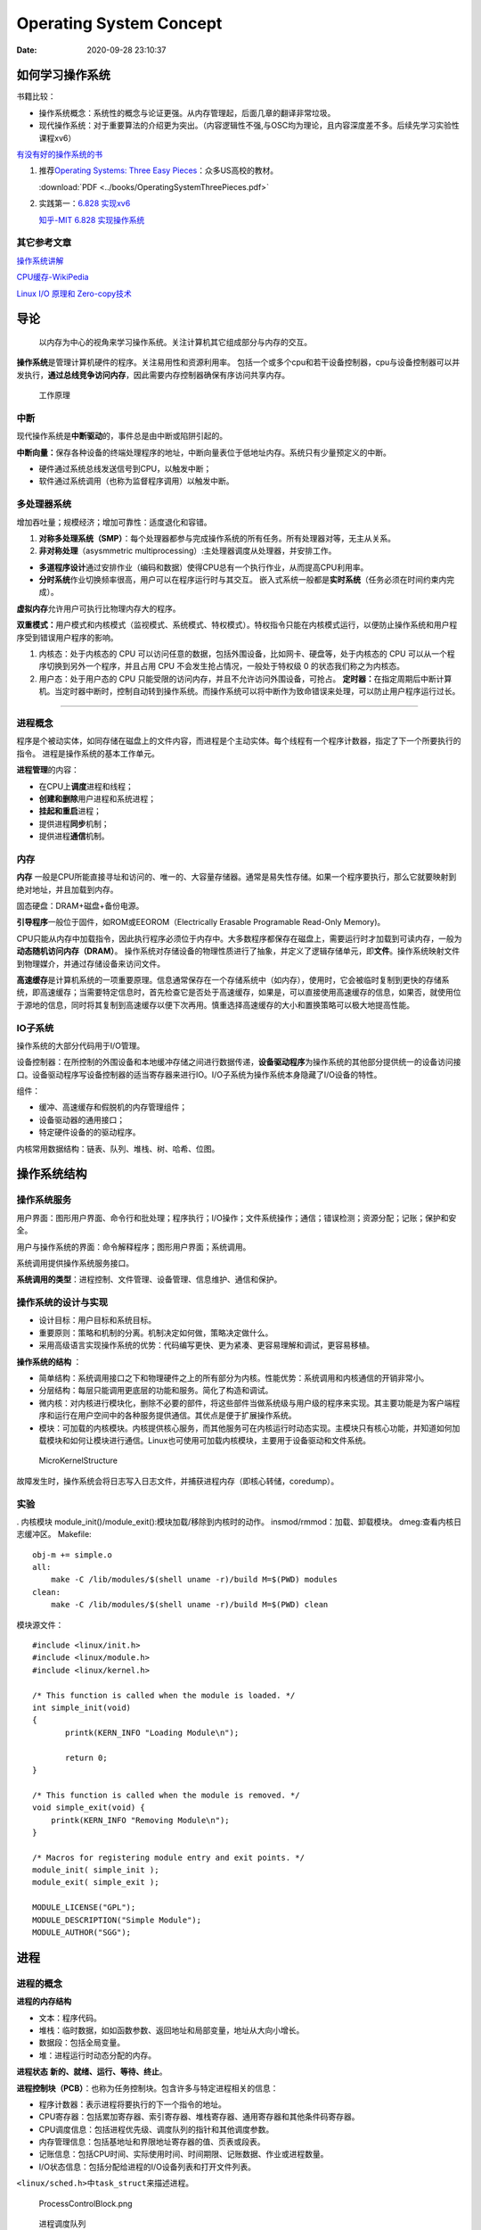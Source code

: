 =========================
Operating System Concept
=========================


:Date:   2020-09-28 23:10:37



如何学习操作系统
==================
书籍比较：

-  操作系统概念：系统性的概念与论证更强。从内存管理起，后面几章的翻译非常垃圾。
-  现代操作系统：对于重要算法的介绍更为突出。（内容逻辑性不强,与OSC均为理论，且内容深度差不多。后续先学习实验性课程xv6）

`有没有好的操作系统的书 <https://www.zhihu.com/question/31863104>`__

1. 推荐\ `Operating Systems: Three Easy
   Pieces <https://pages.cs.wisc.edu/~remzi/OSTEP/>`__\ ：众多US高校的教材。

   :download:`PDF <../books/OperatingSystemThreePieces.pdf>`

2. 实践第一：\ `6.828   实现xv6 <https://pdos.csail.mit.edu/6.S081/2020/>`__

   `知乎-MIT 6.828   实现操作系统 <https://zhuanlan.zhihu.com/c_1273723917820215296>`__


其它参考文章
------------

`操作系统讲解 <https://mp.weixin.qq.com/s/gOY8M7JyjcnW8OtQdZ0W8A>`__

`CPU缓存-WikiPedia <https://www.wikiwand.com/zh-cn/CPU%E7%BC%93%E5%AD%98>`__

`Linux I/O 原理和 Zero-copy技术 <https://zhuanlan.zhihu.com/p/308054212>`__


导论
=====

   以内存为中心的视角来学习操作系统。关注计算机其它组成部分与内存的交互。

**操作系统**\ 是管理计算机硬件的程序。关注易用性和资源利用率。
包括一个或多个cpu和若干设备控制器，cpu与设备控制器可以并发执行，\ **通过总线竞争访问内存**\ ，因此需要内存控制器确保有序访问共享内存。

.. figure:: ../images/ModernComputerWorkingPrinceple.jpg
   :alt: 工作原理

   工作原理

中断
----

现代操作系统是\ **中断驱动**\ 的，事件总是由中断或陷阱引起的。

**中断向量：**\ 保存各种设备的终端处理程序的地址，中断向量表位于低地址内存。系统只有少量预定义的中断。

-  硬件通过系统总线发送信号到CPU，以触发中断；
-  软件通过系统调用（也称为监督程序调用）以触发中断。

多处理器系统
------------

增加吞吐量；规模经济；增加可靠性：适度退化和容错。


1. **对称多处理系统（SMP）**\ ：每个处理器都参与完成操作系统的所有任务。所有处理器对等，无主从关系。

2. **非对称处理**\ （asysmmetric
   multiprocessing）:主处理器调度从处理器，并安排工作。

-  **多道程序设计**\ 通过安排作业（编码和数据）使得CPU总有一个执行作业，从而提高CPU利用率。
-  **分时系统**\ 作业切换频率很高，用户可以在程序运行时与其交互。
   嵌入式系统一般都是\ **实时系统**\ （任务必须在时间约束内完成）。

**虚拟内存**\ 允许用户可执行比物理内存大的程序。

**双重模式：**\ 用户模式和内核模式（监视模式、系统模式、特权模式）。特权指令只能在内核模式运行，以便防止操作系统和用户程序受到错误用户程序的影响。

1. 内核态：处于内核态的 CPU
   可以访问任意的数据，包括外围设备，比如网卡、硬盘等，处于内核态的 CPU
   可以从一个程序切换到另外一个程序，并且占用 CPU
   不会发生抢占情况，一般处于特权级 0 的状态我们称之为内核态。

2. 用户态：处于用户态的 CPU
   只能受限的访问内存，并且不允许访问外围设备，可抢占。
   **定时器：**\ 在指定周期后中断计算机。当定时器中断时，控制自动转到操作系统。而操作系统可以将中断作为致命错误来处理，可以防止用户程序运行过长。

--------------

进程概念
--------

程序是个被动实体，如同存储在磁盘上的文件内容，而进程是个主动实体。每个线程有一个程序计数器，指定了下一个所要执行的指令。
进程是操作系统的基本工作单元。

**进程管理**\ 的内容：

-  在CPU上\ **调度**\ 进程和线程；

-  **创建和删除**\ 用户进程和系统进程；

-  **挂起和重启**\ 进程；

-  提供进程\ **同步**\ 机制；

-  提供进程\ **通信**\ 机制。

内存
----

**内存** 一般是CPU所能直接寻址和访问的、唯一的、大容量存储器。通常是易失性存储。如果一个程序要执行，那么它就要映射到绝对地址，并且加载到内存。

固态硬盘：DRAM+磁盘+备份电源。

**引导程序**\ 一般位于固件，如ROM或EEOROM（Electrically Erasable Programable Read-Only Memory)。

CPU只能从内存中加载指令，因此执行程序必须位于内存中。大多数程序都保存在磁盘上，需要运行时才加载到可读内存，一般为\ **动态随机访问内存（DRAM）**\ 。
操作系统对存储设备的物理性质进行了抽象，并定义了逻辑存储单元，即\ **文件**\ 。操作系统映射文件到物理媒介，并通过存储设备来访问文件。

**高速缓存**\ 是计算机系统的一项重要原理。信息通常保存在一个存储系统中（如内存），使用时，它会被临时复制到更快的存储系统，即高速缓存；当需要特定信息时，首先检查它是否处于高速缓存，如果是，可以直接使用高速缓存的信息，如果否，就使用位于源地的信息，同时将其复制到高速缓存以便下次再用。慎重选择高速缓存的大小和置换策略可以极大地提高性能。

IO子系统
--------

操作系统的大部分代码用于I/O管理。

设备控制器：在所控制的外围设备和本地缓冲存储之间进行数据传递，\ **设备驱动程序**\ 为操作系统的其他部分提供统一的设备访问接口。设备驱动程序写设备控制器的适当寄存器来进行IO。I/O子系统为操作系统本身隐藏了I/O设备的特性。

组件：

-  缓冲、高速缓存和假脱机的内存管理组件；

-  设备驱动器的通用接口；

-  特定硬件设备的的驱动程序。

内核常用数据结构：链表、队列、堆栈、树、哈希、位图。

操作系统结构
============

操作系统服务
------------

|操作系统服务| 

用户界面：图形用户界面、命令行和批处理；程序执行；I/O操作；文件系统操作；通信；错误检测；资源分配；记账；保护和安全。

用户与操作系统的界面：命令解释程序；图形用户界面；系统调用。

系统调用提供操作系统服务接口。

**系统调用的类型**\ ：进程控制、文件管理、设备管理、信息维护、通信和保护。

操作系统的设计与实现
--------------------

-  设计目标：用户目标和系统目标。
-  重要原则：策略和机制的分离。机制决定如何做，策略决定做什么。
-  采用高级语言实现操作系统的优势：代码编写更快、更为紧凑、更容易理解和调试，更容易移植。

**操作系统的结构** ： 

- 简单结构：系统调用接口之下和物理硬件之上的所有部分为内核。性能优势：系统调用和内核通信的开销非常小。
- 分层结构：每层只能调用更底层的功能和服务。简化了构造和调试。 
- 微内核：对内核进行模块化，删除不必要的部件，将这些部件当做系统级与用户级的程序来实现。其主要功能是为客户端程序和运行在用户空间中的各种服务提供通信。其优点是便于扩展操作系统。
- 模块：可加载的内核模块。内核提供核心服务，而其他服务可在内核运行时动态实现。主模块只有核心功能，并知道如何加载模块和如何让模块进行通信。Linux也可使用可加载内核模块，主要用于设备驱动和文件系统。

.. figure:: ../images/MicroKernelStructure.jpg
   :alt: MicroKernelStructure

   MicroKernelStructure

故障发生时，操作系统会将日志写入日志文件，并捕获进程内存（即核心转储，coredump）。

实验
----

. 内核模块 module_init()/module_exit():模块加载/移除到内核时的动作。
insmod/rmmod：加载、卸载模块。 dmeg:查看内核日志缓冲区。 Makefile:

::

   obj-m += simple.o
   all:
       make -C /lib/modules/$(shell uname -r)/build M=$(PWD) modules
   clean:
       make -C /lib/modules/$(shell uname -r)/build M=$(PWD) clean

模块源文件：

::

   #include <linux/init.h>
   #include <linux/module.h>
   #include <linux/kernel.h>

   /* This function is called when the module is loaded. */
   int simple_init(void)
   {
          printk(KERN_INFO "Loading Module\n");

          return 0;
   }

   /* This function is called when the module is removed. */
   void simple_exit(void) {
       printk(KERN_INFO "Removing Module\n");
   }

   /* Macros for registering module entry and exit points. */
   module_init( simple_init );
   module_exit( simple_exit );

   MODULE_LICENSE("GPL");
   MODULE_DESCRIPTION("Simple Module");
   MODULE_AUTHOR("SGG");

.. _进程-1:

进程
====

进程的概念
----------

**进程的内存结构** |进程的内存结构|

-  文本：程序代码。

-  堆栈：临时数据，如如函数参数、返回地址和局部变量，地址从大向小增长。

-  数据段：包括全局变量。

-  堆：进程运行时动态分配的内存。

**进程状态** **新的、就绪、运行、等待、终止**\ 。 |ProcessStatus|

**进程控制块（PCB）**\ ：也称为任务控制块。包含许多与特定进程相关的信息：

-  程序计数器：表示进程将要执行的下一个指令的地址。

-  CPU寄存器：包括累加寄存器、索引寄存器、堆栈寄存器、通用寄存器和其他条件码寄存器。

-  CPU调度信息：包括进程优先级、调度队列的指针和其他调度参数。

-  内存管理信息：包括基地址和界限地址寄存器的值、页表或段表。

-  记账信息：包括CPU时间、实际使用时间、时间期限、记账数据、作业或进程数量。

-  I/O状态信息：包括分配给进程的I/O设备列表和打开文件列表。

``<linux/sched.h>中task_struct来描述进程。``

.. figure:: ../images/ProcessControlBlock.png
   :alt: ProcessControlBlock.png

   ProcessControlBlock.png

.. figure:: ../images/cpuswitch.png
   :alt: 进程调度队列

   进程调度队列

进程调度
--------

**多道程序设计**\ ：无论何时都有进程运行，从而最大化CPU利用率。
**分时系统**\ ：在进程之间快速切换CPU，以便用户在程序运行时能与其\ **交互**\ 。

**队列：**

1. 作业队列：包括系统内的所有进程。
2. 就绪队列：驻留在内存中的、就绪的、等待运行的进程。链表，其头结点有两个指针，用于指向列表的第一个和最后一PCB块；每个PCB还包含一个指向就绪队列的下一个PCB的指针。
3. 设备队列：等待特定的I/O设备的进程列表。

**调度程序：**

1. 长期调度程序（作业调度程序）：从缓冲池中选择进程，加到内存以便执行。
2. 短期调度程序（CPU调度程序）：从准备执行的进程中选择进程，并分配CPU。
3. 中期调度程序：将进程从内存中移出swap，从而降低多道程序度（即内存中的进程数量）。之后程序可被重新调入内存，并从中断处继续执行。

.. figure:: ../images/scheduling.png
   :alt: 进程调度队列图

   进程调度队列图

进程可分为：I/O密集型进程和CPU密集型进程，分别对应短期调度和长期调度。

**上下文切换**\ ： 将 CPU
资源从一个进程分配给另一个进程的机制，一般为几毫秒。切换CPU到另外一个进程需要保存当前进程的状态和读入另外一个进程的状态。

进程运行
--------

每个新进程可以创建其他进程，从而形成\ **进程树**\ （pstree）。

新进程的执行：

-  父进程与子进程并发执行；
-  父进程等待，直到某个或全部子进程执行完。 新进程的地址空：
-  子进程是父进程的复制品（它具有与父进程相同的程序和数据）；、
-  子进程加载另外一个新的程序。

Linux
~~~~~~~~~
UNIX通过系统调用fork()创建的新进程的地址空间复制原来进程的地址空间。这种机制允许父进程与子进程轻松通信。
两个进程都继续执行系统调用fork()之后的命令,在系统调用fork()之后，有个进程调用exec()，以用新程序来取代进程的内存空间。

.. figure:: ../images/fork.jpg
   :alt: fork命令

   fork命令


-  进程终止：通过系统调用exit()请求操作系统删除自身，进程终止。进程返回状态值到父进程（通过系统调用exit()实现），所有进程资源，如物理和虚拟内存、打开文件和I/O缓存区等，会由操作系统释放。
-  级联终止：不允许子进程在父进程已终止的情况下存在。


**相关概念：**

1. 僵尸进程：进程已终止，但其父进程未调用exit（），故仍存在进程表中。
2. 孤儿进程：其父进程没有调用wait（）就终止，以致子进程称为孤儿进程，UNIX下会被init收养。
3. 僵尸线程：以jionable创建而未被pthread_join的线程。



**Windows**：
Windows进程创建采用WindowsAPI函数 **CreateProcess（）** ，类似于fork（），CreateProcess（）在进程创建时要求指一个特定的程序加载到子进程的地址空间。

进程间通信
----------

协作进程：信息共享、计算加速、模块化、方便。
进程间通信（IPC）的两种分类：

共享内存系统
~~~~~~~~~~~~

建立共享内存区域，并将其附加到自己的地址空间。
无界缓冲区：不限制缓冲区的大小。消费者可能不得不等待新的项，但生产者总能产生新项。
有界缓冲区：固定大小的缓冲区。缓冲区空则消费者必须等待；缓冲区满则生产者必须等待。
实现：生产者-消费者模型。采用一个循环数组和两个逻辑指针：in和out。in=out时缓冲区空。

消息传递系统
~~~~~~~~~~~~

对于交换较少数量的数据很有用，因为无需避免冲突；对于分布式系统，消息传递也易于实现。
逻辑实现链路和操作send()/receive()的几个方法：

-  直接或间接的通信

-  同步或异步的通信

-  自动或显式的缓冲

**直接通信**\ ：需要通信的每个进程必须明确指定通信的接受者或发送者。包括寻址的对称性和非对称性。
**间接通信**\ ：通过邮箱或端口来发送或接收消息。邮箱可以抽象成一个对象，进程可以向其中存放消息，也可删除消息。
消息传递可以是阻塞或非阻塞，也称为同步或异步。

-  阻塞发送：发送进程阻塞，直到消息有接受进程或邮箱所接收。

-  非阻塞发送：发送进程发送消息，并且恢复操作。

-  阻塞接收：接受进程阻塞，直到有消息可用。

-  非阻塞接收： 接受进程收到一个有效消息或空消息。

通信进程交换的消息缓冲总是驻留在临时队列中。队列实现有三种方法：

-  零容量：发送者阻塞；

-  有限容量：链路满则阻塞；

-  无限容量：发送者从不阻塞。

进程间通信的几种方式
--------------------

`参考blog另一篇文章 <http://webxp.ml/Summary2020/#%E8%BF%9B%E7%A8%8B%E9%97%B4%E9%80%9A%E4%BF%A1%E6%96%B9%E5%BC%8F>`__

1. 管道
   写入的数据在\ **内核缓存**\ 中。单向，先进先出。数据是无格式的流。
   匿名管道：是存在内存中的特殊文件。存在父子关系的进程间通信。
   命名管道（FIFO）：文件系统中一个类型为p的\ **设备文件**\ 。无亲缘关系的进程间。

2. 消息队列
   是保存在\ **内核的消息链表**\ 。有格式，用户可自定义消息体的数据类型。
   每次数据读取和写入均需经过用户态与内核态之间的拷贝。

3. 共享内存
   将进程的虚拟地址空间映射到同一\ **物理内存**\ 。无数据拷贝的开销。
   多线程竞争同个资源造成数据错乱的问题。

4. 信号量
   是一个\ **计数器**\ ，表示资源的个数。通过两个原子操作：P操作（-）和V操作（+）。
   互斥访问，保护共享资源。确保任何时刻只有一个进程访问共享资源。可用于线程间。
   1-互斥信号量；0-同步信号量。

5. 信号
   是进程间通信中唯一的异步通信机制。信号可以在应用进程和内核之间直接交互。
   硬件来源（如Ctrl+C）;软件来源（kill 命令）。

6. 网络通信
   网络IPC，不同计算机的进程相互通信。可以采用许多不同的网络协议进行通信，如TCP/IP协议栈。
   API：socket() 创建。bind() 关联套接字地址结构。close()
   释放分配的资源。listen、accept等。

.. figure:: ../images/SocketPrograming.jpg
   :alt: SocketPrograming

   SocketPrograming

进程间通信实例
--------------

**POSIX共享内存**

POSIX共享内存的实现为内存映射文件。
shm_open()创建共享内存对象；ftruncate()配置对象大小；nmap()创建内存映射文件；调用函数sprintf()和向指针ptr写入格式化字符串；shm_unlink()移除共享内存段。

**Mach**

Mach的大多数通信都是通过消息实现的。系统调用也是通过消息实现的。
在创建一个任务时，也创建了两个特殊邮箱：内核邮箱和通知邮箱。内核使用内核邮箱与任务通信，将事件发生的通知发送到通知邮箱。
消息传递只需三个系统调用调用msg_send()向邮箱发送消息；调用msg_reveive()接收消息；远程过程调用（RPC）通过调用msg_rpc()执行，它发送消息并等待一个确切的来自发送者的返回消息。系统调用port_allocate()创建新邮箱，并为消息队列分配空间。

有向集合：某个任务声明的一组邮箱，他们可以组合起来作为单个邮箱用于任务目标。
消息系统的主要问题：双重消息复制导致性能更差。

**Windows**

Windows消息传递工具称为高级本地程序调用（ALPC）工具；它用于同一机器的两进程之间通信。类似于标准的远程程序调用（RPC）。
Windows采用端口对象，以便建立和维护两进程间的连接。
有两种类型的端口：连接端口和通信端口。 |高级本地程序调用ALPC|

客户机/服务器通信
-----------------

**套接字**
套接字为通信的端点。通过网络通信的每对进程需要使用一对套接字，即每个进程各有一个。每个套接字由一个IP地址和一个端口号组成。包括TCP/UDP。

**远程程序调用**\ RPC
RPC交换的数据消息具有明确结构。消息传到RPC服务，RPC服务监听远程系统的端口号；消息包含用于指定：执行函数的一个标识符以及传递给函数的一些参数。然后函数按要求来执行，而所有结果会通过另一个消息，传递回到请求者。
**RPC语义**\ 允许客户调用位于远程主机的过程，就如调用本地过程一样。通过客户端提供的存根，RPC系统隐藏通信细节。存根定位服务器端口，并封装参数；存根通过消息传递，向服务器发送一个消息。服务器的类似存根收到消息，并调用服务器过程。

**管道** 管道允许两个进程进行通信。
普通管道（匿名管道）：只能由创建进程所访问。父进程创建一个管道，并使用它来与其子进程进行通信。
命名管道：通信可以是双向的，并且父子关系不是必须的。

多线程编程
==========

线程概念
--------

CPU使用的一个基本单元。包括线程ID、程序计数器、寄存器组和堆栈。它与同一进程的其他线程共享代码段、数据段、和其他操作系统资源。
|单线程与多线程比较|

多线程编程优点：

-  响应性：部分阻塞或执行冗长操作是，仍可以继续执行；

-  资源共享：默认共享它们所属进程的内存和资源（进程通过共享内存和消息传递共享资源）。

-  经济：创建和切换线程开销小，而创建进程内存和分配资源非常昂贵。

-  可伸缩性：并行运行。


1. 并行性：并行系统可以同时执行多个任务。多核系统。

2. 并发性：并发系统支持多个任务，允许所有任务都取得进展。单核系统。

.. figure:: ../images/parallelism.png
   :alt: 并行性与并发性

   并行性与并发性

**多核编程**\ ： 挑战：识别任务、平衡、数据分割、数据依赖、测试与调试、

- 数据并行：将数据分布于多个计算核上，并在每个核上执行相同的操作。 
- 任务并行：将任务（线程）分配到多个核，每个线程都执行一个独特的操作。

多线程模型
----------

两种不同的方法来提供线程支持：用户线程和内核线程。

**一对一模型**\ 映射每个用户线程到一个内核线程。

**多对多模型**\ 多路复用多个用户线程到同样数量或更少数量的内核线程。

**线程库** 线程库为程序员提供创建和管理线程的API。 

- POSIXPthread可以提供用户级或内核级的库。 
- Windows线程库适用于Windows操作系统内核级线程库。 -
- Java线程API允许线程在Java程序中直接创建和管理，通常采用宿主系统的线程库来实现。

隐式多线程
----------

将多线程的创建和管理交给编译器和运行时库来完成。

1. 线程池：在进程开始时创建一定数量的线程，并加到池中以等待工作。

2. 使用现有的线程比创建线程快；

3. 可限制可用线程的数量；

4. 将任务创建与执行分离，可采用不同策略运行任务。

5. OpenMP:一组编译指令和API，用于编写C、C++、Fortran等语言的程序，支持共享内存下的并行编程。OpenMP识别并行区域。

6. 大中央调度（GCD）：适用于Mac
   OS和IOS操作系统。每块为一个独立单元，将块放置在调度对了上，GCD电镀块以便执行。

协程
----

在线程的基础之上通过分时复用的方式运行多个子任务。
与异步IO结合用于IO密集型任务。

**其它内容**

1. 系统调用fork（）和exec（）；

2. 信号处理：信号用于通知某个特定事件已经发生（UNIX中传递信号的标准函数为kill）；

3. 线程撤销：在线程完成之前终止线程；异步撤销（可能不会释放系统资源）和延迟撤销；

4. 线程本地存储（TLS）：每个线程独有的数据；

5. 调度器激活：用户线程与内核线程之间的一种通信方案。内核提供一组虚拟处理器（LWP）给应用程序，应用程序可以调度用户线程到任何一个可用LWP。此外，内核应将有关特定事件通知应用程序。

**Windows线程**
其线程一般包括：线程ID、寄存器组、用户堆栈、私有存储区域、
线程的主要数据结构包括：

-  ETHREAD：执行线程块
-  KTHREAD：内核线程块
-  TEB：线程环境块 |Windows线程数据结构| \**\*

.. _进程调度-1:

进程调度算法
============

CPU调度的任务是从就绪队列中选择一个等待进程，并为其分配CPU。
CPU-I/O执行周期：进程执行包括周期进行CPU执行和I/O等待。

I/O密集型程序：大量短的CPU执行。 CPU密集型程序：少量长的CPU执行。

抢占调度：能够在进程在就绪状态时进行调度；非抢占调度：进程一直使用，直到终止或切换到等待状态。
**调度程序**\ 是一个模块，用来将CPU控制交给有短期调度程序选择的进程。功能包括：切换上下文；切换到用户模式；跳转到用户程序的合适位置以便重新启动。

**调度算法的评价准则**\ ：CPU使用率、吞吐量、周转时间、等待时间、响应时间。

调度算法
--------

`linux的调度算法 <https://man7.org/linux/man-pages/man7/sched.7.html>`__

1. 先到先服务FCFS：先请求CPU的进程首先分配到CPU。可以通过FIFO队列实现。非抢占。

2. 最短作业优先SJF：最短下次CPU执行。常用于长期调度。是最优的，平均等待时间最小。抢占或非抢占。

3. 优先级调度：主要问题是无穷阻塞或饥饿。阻塞：就绪但是等待CPU。解决方案：老化，即逐渐增加在系统中等待时间很长的进程的优先级。

4. 轮转调度RR：专门为分时系统设计。类似于FCFS但是增加了抢占以切换进程。CPU调度程序循环整个就绪队列，为每个进程分配不超过一个时间片的CPU。

5. 多级队列调度：将就绪队列分为多个单独队列，每个队列有自己的调度算法，队列之间采用固定优先级抢占调度。

6. 多级反馈队列调度：允许进程在队列之间迁移。将I/O密集型和交互进程放在更高优先级队列，等待过长的进程会被迁移到更高优先级队列。最通用的、最复杂的。

线程调度
--------

内核级线程由内核调度，用户级线程由线程库管理（用户级线程需要映射到对应的内核级线程才能在cpu运行）。
- 用户级线程调度PSC：进程竞争范围，竞争cpu发生在同一进程的线程之间。 -
内核级线程调度CSC：系统竞争范围，发生在系统所有线程之间。

**多处理器调度** 对称多处理与非对称多处理。
处理器亲和性：由于缓存的无效后重新填充的代价高，大多数SMP系统试图避免将进程从一个处理器移到另一处理器。
负载均衡：试图将负载平均分配到SMP系统的所有处理器。

**多核处理器** 处理器的多线程有多种方法：粗粒度和细粒度的线程。
粗粒度的线程，线程一直在处理器上执行，直到一个长延迟事件发生（如内存停顿）。
细粒度的多线程在更细粒度的级别上（通常为指令周期的边界上）切换线程。细粒度系统的架构设计有线程切换的逻辑，其切换成本小。

实时CPU调度
-----------

软实时系统：不保证会调度关键实时进程；而只保证这类进程会优先于非关键进程。
硬实时系统：一个任务应在它的截止期限之前完成；在截止期限之后完成，与没有完成是一样的。

1. 最小化延时调度 时间延迟：从事件发生到事件得到服务大的这段时间。
   中断延迟：从CPU收到中断到中断处理程序开始的时间。要求中断禁用的时间非常短。
   调度延迟：调度程序从停止一个进程到启动另一个进程所需的时间量。提供抢占式内核以降低调度延迟。
   |调度延迟|

2. **单调速率调度**
   采用抢占的、静态优先的策略，调度周期性任务。优先级与其周期成反比。可以认为是最优的，如果一组进程不能由此算法调度，它不能由任何其他分配静态优先级的算法来调度。不能保证满足截止期限。

3. **最早截止期限优先调度**\ EDF
   根据截止期限动态分配优先级。截止期限最早，优先级最高。理论上最佳，他可以调度进程，使得每个进程都可以满足截止期限的要求并且将CPU的利用率会是100%。EDF调度不要求周期性进程，要求进程在变成可运行时，应宣布它的截止期限。

4. **比例分享调度**\ ：将处理器时间划分为股份，并为每一个进程分配一定数量的份额。采取准入控制策略。

完全公平调度CFS
---------------

linux内核实现两个调度类：实时调度类（sched_fifo、sched_rr等）和默认调度类（CFS）。
CFS：基于vruntime(与nice
value相关)，优先运行vruntime小的线程，实现运行时间公平。

调度算法评估
------------

-  确定性模型：采用特定的预先确定的负荷，计算在给定负荷下每个算法的性能。
-  排队模型：已知到达率和服务率，可以计算使用率、平均队列长度、平均等待时间等。
-  仿真：仿真程序由一个代表时钟的变量；随着这个变量值的增加，模拟程序修改系统状态以便反应设备、进程和调度程序的活动。随着仿真的运行，表明算法性能的统计数据被收集并打印。
-  评估调度算法的唯一可靠技术是在实际系统上实现算法，并在实际环境中监视性能。

同步
====

竞争条件：多个进程并发访问和操作同一数据，并且执行结果与特定访问顺序有关。
每个进程有一段代码，称为\ **临界区**\ ，进程在执行该区时可能修改公共变量、更新一个表、写一个文件等。
临界区：禁止一个或多个进程在同一时刻对共享资源（包括共享内存、共享文件等）进行读写。

.. image:: ../images/critical.jpg

临界区问题的解决方案应满足：\ **互斥、进步、有限等待。**

Perterson解决方案
-----------------

适用于两个进程交错执行临界区和剩余区。共享变量turn表示哪个变量可进入；flag[i/j]表示哪个进程想进入。

::

   do { 
       flag[i] = true; 
       turn = j; 
       while (flag[j] && turn == j); 
           critical section 
       flag[i] = false; 
           remainder section 
   } while (true); 

**硬件同步**\ ：可使用特殊硬件指令，禁止中断（单处理器）、原子指令。

互斥锁
------

进程进入临界区的时候得到锁，退出临界区的时候释放锁。

::

   while (!available) 
       ; /* busy wait */ 
   available = false;; 
   } 
   release() { 
   available = true; 
   } 

   do { 
   acquire lock
       critical section
   release lock 
       remainder section 
   } while (true); 



自旋锁spin lock
~~~~~~~~~~~~~~~

进程不停地旋转，以等待锁变得可用。当进程在等待锁时，无上下文切换。

1. spin
   lock是一种死等的锁机制。当前的执行thread会不断的重新尝试直到获取锁进入临界区。

2. 只允许一个thread进入。semaphore可以允许多个thread进入，spin
   lock一次只能有一个thread获取锁并进入临界区，其他的thread都是在不断的尝试。

3. 执行时间短。由于spin
   lock死等这种特性，因此它使用在那些代码不是非常复杂的临界区。

4. 可以在中断上下文执行。由于不睡眠，因此spin
   lock可以在中断上下文中适用。

`Linux内核同步机制之（四）：spin lock <http://www.wowotech.net/kernel_synchronization/spinlock.html>`__

自旋锁和互斥锁比较
~~~~~~~~~~~~~~~~~~

1. 互斥锁加锁失败后，线程会释放 CPU ，给其他线程；

2. 自旋锁加锁失败后，线程会忙等待，直到它拿到锁；

`互斥锁、自旋锁、读写锁、悲观锁、乐观锁的应用场景 <https://www.cnblogs.com/xiaolincoding/p/13675202.html>`__

信号量
------

功能类似于互斥锁。能提供更为高级的方法，以便进程能够同步活动。信号量S是一个整型变量，只能通过两个标准原子操作：wait()和signal()。

::

   wait (S) { 
       while (S <= 0)
       ; // busy wait
       S--;
   }

   signal (S) { 
       S++;
   }

信号量的实现
~~~~~~~~~~~~

当wait()发现信号量值不为正时，阻塞自己-将进程放入到与信号量相关的等待队列。signal()从等待进程链表上取走一个进程，并加以唤醒。可以克服忙等待。

::

   typedef struct{ 
       int value; 
       struct process *list; 
   } semaphore; 

   wait(semaphore *S) { 
       S->value--; 
       if (S->value < 0) {
           add this process to S->list; 
           block(); 
       } 
   }

   signal(semaphore *S) { 
       S->value++; 
       if (S->value <= 0) {
           remove a process P from S->list; 
           wakeup(P); 
       } 
   } 

死锁与饥饿
~~~~~~~~~~

两个或多个进程无限等待一个事件，而该事件只能由这些等待进程之一来产生。

**优先级反转问题:**
由于多进程共享资源，具有高优先级的进程被低优先级进程阻塞，反而使具有中优先级的进程（不需要共享资源）抢先执行。
**优先级继承协议**\ ：所有正在访问资源的进程获得需要访问它的更高优先级进程的优先级，直到用完相关资源。

1. **读者-作者问题**\ ：作者在写入数据库时需要共享数据库的独占访问权。

2. **哲学家就餐问题**\ ：大量并发控制问题。在多个进程之间分配资源，保证不出现死锁和饥饿。

**管程**\ ：确保每次只有一个进程在管程内处于活动状态。管程类型属于抽象数据类型ADT，提供一组由程序员定义的、在管程内互斥的操作。可防止时序出错。只有在管程内定义的函数才能访问其局部变量。C语言没有管程。

Linux同步
---------

linux内核是完全可抢占的，提供了互斥锁、自旋锁、禁用/启用内核抢占
等来保护临界区。

Projects
--------

主要涉及多线程编程。

1. 睡觉的助教

-  pthread_mutex_t：pthread_mutex_lock、pthread_mutex_unlock
-  semaphore:sem_post、sem_wait

thread_join()：主线程等待子线程的终止。子线程(joinable)调用了pthread_join()方法后面的代码，只有等到子线程结束了才能执行。

2. 哲学家就餐

-  pthread_cond_t:pthread_cond_wait(参数中的mutex是用于保护条件语句中的数据)、pthead_cond_signal

3. 生产者消费者为题

死锁
====

死锁特征
--------

死锁：进程所申请的资源（CPU时间、文件、IO设备等）被其它进程所占有，进程永远不能完成。
**必要条件：互斥、占有并等待、非抢占、循环等待。**

资源分配图：每个资源类型刚好只有一个实例，那么有环意味着已经出现死锁。每个资源类型由多个实例时，环是死锁存在的充分非必要条件。

`死锁：资源分配图和银行家算法 <https://www.cnblogs.com/lca1826/p/6627584.html>`__

死锁预防
--------

缺点：设备使用率低和系统吞吐量低。
预防死锁：确保至少有一个必要条件不成立。

-  互斥：共享资源必然存在互斥。

-  占有且等待：1）进程执行前申请并获得所有资源；2）允许进程仅在没有资源时才可申请资源。

-  非抢占：如果一个进程持有资源A并申请另一个不能立即分配的资源B，那么它现在分配的资源A都可被抢占(隐式释放资源)。通常用于状态可以保存和恢复的资源。

-  循环等待：对所有资源类型进行完全排序ABC，每个进程只能按递增顺序ABC申请资源。

死锁避免
--------

操作系统事先得到有关进程申请资源及每个进程将来申请和释放的资源。

-  安全序列：系统按照一定顺序为每个进程分配资源，能够避免死锁，那么系统的状态就是安全的。
-  资源分配图算法：对于每种资源类型只有一个实例。只有在进程P的所有边都为需求边时，才允许将需求边P→R增加到图中。对应的死锁检测算法为等待图。
-  银行家算法：每种资源由多个实例。

死锁恢复
--------

1. 进程终止：终止所有、一次终止一个。

2. 资源抢占：选择牺牲进程、回滚、饥饿问题。

Project
-------

      Todo :Java实现银行家算法 # 内存管理策略

内存是由一个很大的字节数组来注册，每个字节都有各自的地址。
CPU可以直接访问的通用存储只有内存和处理器内置的寄存器。
CPU内置寄存器的内容可以在一个CPU时钟周期内解释并执行一条或多条指令，内存的访问需要多个CPU时钟周期。

内存管理策略需要考虑的因素：硬件支持、性能、碎片、重定位、交换、共享、保护。

**逻辑地址**\ ：CPU生成的地址。逻辑地址+基地址寄存器的值=物理地址。
**物理地址**\ ：内存单元看到的地址（即加载到内存地址寄存器）的地址。
MMU：内存映射单元，从虚拟地址到物理地址的运行时映射。

**交换**\ ：进程可以暂时从内存交换到备份存储，当再次执行时再调回内存。交换有可能让所有进程的总物理地址空间超过真实系统的物理地址空间，从而增加了系统的多道程序度。

连续内存分配
------------

每一个进程位于一个连续的内存区域，与包含下一个进程的内存相连。

**内存保护：** 限定进程访问的地址范围。
重定位寄存器（基地址寄存器）含有最小的物理地址值；界限寄存器含有逻辑地址的范围值。
|重定位和界限寄存器|

**动态存储分配**\ ：首次适应； 最优适应； 最差适应。 

- 外部碎片：总的可用内存之和可以满足请求但并不连续，其存储被分成了大量的小孔。
  解决方法：1）紧缩，移动内存内容；2）允许进程的逻辑空间是不连续的。 
- 内部碎片：进程所分配的内存比所需的要大。

分段
----

**段号+段偏移=逻辑地址**\ 。
将进程地址空间分成若干个大小不等的段，每段可以定义一组相对完整的逻辑信息。（ELF）

段表实际上是基址寄存器值和界限寄存器值的对的数组。

分页
----

分页是为了实现\ **非连续分配**\ 。不会产生外部碎片：每个空闲帧都可以分配给需要它的进程。

将物理内存分为固定大小的块，称为帧或页帧,而将逻辑内存也分为同样大小的块，称为页或页面。

分页本身是一种动态地重定位。每个逻辑地址由分页硬件绑定为某个物理地址。

**转换表缓冲区TLB**\ ：Translation Look-aside
Buffer,专用的、小的、查找快速的高速硬件缓冲，硬件功能。TLB是关联的高速内存。只包含少数的页表条目（键-值）。现代cpu可能有多级tlb,指令和数据tlb分开。

.. figure:: ../images/tlb.jpg
   :alt: 带TLB的分页硬件

   带TLB的分页硬件

-  内存保护：帧的保护位来定义权限。
-  共享页：共享可重入代码或纯代码。
-  可重入代码，即不能自我修改的代码，在执行期间不会改变。

页表结构
--------

1. 分层分页：向前映射表。两层分页法。分层会增加寻址内存访问次数。

2. | 哈希页表：大于32位的地址空间。每个条目为一个链表，链表=虚拟页码+映射的帧码+next
     指针。
   | 虚拟地址的虚拟页码哈希到哈希表，然后根据虚拟页码值在链表中查找项，得出帧码，帧码+偏移得到物理地址。

3. 倒置页表：对于每个真正的内存页或帧，倒置页表才会有一个条目。<pid,页码>在页表中找到匹配的条目i，<i,偏移>即可生成物理地址。

..

   x86-64架构：采用四级分页，支持48位虚拟地址。U
   采用的是\ ``内存分段 +  内存分页``\ 的管理方式，其中分页的意思是在由段式内存管理所映射而成的的地址上再加上一层地址映射。

.. figure:: ../images/ProcessOfReadingData.png
   :alt: Cpu读取数据的过程

   Cpu读取数据的过程

.. figure:: ../images/Page&Segment.png
   :alt: 段页式内存管理

   段页式内存管理

虚拟内存管理
============

虚拟内存能能够将较大的逻辑地址空间映射到较小的物理内存。允许运行极大的进程，提高多道程度，提高CPU利用率。

虚拟内存允许多进程共享系统库和内存。

稀疏地址空间：方便堆、栈生长，动态链接库等。

请求调页
--------

除了页面置换和帧分配的主要问题之外，请求调页的正确设计还需要考虑：预先读取、页面大小、TLB范围、倒置页表、程序结构、I/O联锁和页面锁定等其他问题。

1. 处理缺页中断；

2. 读入页面；

3. 重新启动进程。

虚拟内存的实现通常采用按需分页，即请求调页，即仅在需要时才加载页面。

请求调页的关键要求是在缺页错误后重新启动指令的能力。

写时复制
--------

通过允许父进程与子进程最初共享相同的页面来工作。共享页面在要被写入时才创建副本（在预先准备的空闲的页面池中）。
fork()采用写时复制，vfork()不是，即vfork子进程执行时会使用父进程的地址空间。

页面置换
--------

没有空闲帧时，查找当前不在使用的一个帧，并释放它。
采用脏位/修改位来标识页，只需要调出已被修改的页，可减少IO。

**页面置换**\ 是请求调页的基础。它完成了逻辑内存和物理内存之间的分离。

页面置换算法
~~~~~~~~~~~~

这里的分类不完全。

1. FIFO页面置换：置换最老的页面。

2. 最优页面置换：置换最长时间不会使用的页面，需要引用串的未来知识。

3. LRU页面置换：最近最少使用算法。置换最长时间没有使用的页面。

   -  计数器：页面关联一个使用时间域，每次内存引用递增时钟。
   -  堆栈：页面被引用时则放到栈顶，故替换栈底的页面，可使用具有首尾指针的双向链表。
      只是用TLB无法实现这两种LRU。

4. 近似LRU页面置换/老化算法：采用引用位，通过检查引用位判断是否被使用。

   -  额外引用位算法：8位字节
   -  第二次机会算法：引用位为1位，时钟算法，采用循环队列实现。
   -  增强型第二次机会算法：引用位与修改位的有序对。

5. 基于计数的页面置换：最不经常使用LFU和最经常使用MFU。

6. 页面缓冲算法：保留一个空闲帧缓冲池。出现缺页错误时，选择一个牺牲帧；在写出牺牲帧之前，所需页面就读到来自缓冲池的空闲帧。可用于改进其它页面置换算法，降低因错误选择牺牲帧而引起的开销。

7. WSClock算法：\ `基于时钟和工作集算法 <https://www.cnblogs.com/cxuanBlog/p/13372092.html>`__\ 。

帧分配算法
~~~~~~~~~~

**帧分配**\ ：平均分配和比例分配。分配可以是固定的，此时采用局部页面置换算法；也可以是动态地，此时采用全局置换。
全局置换：从所有帧中选取置换帧，系统吞吐量更高。局部置换：从当前进程被分配的帧中选取。

**工作集模型**\ 假定进程执行的局部性。工作集是当前局部所有页面的集合。
如果一个进程没有足够的内存用于工作集，则会发生抖动（频繁调页）。为进程提供足够的内存以避免抖动，可能需要进程交换和调度。

**内存映射文件功能**\ 允许文件I/O作为常规内存访问。win32
API通过文件的内存映射来实现共享内存。

--------------

文件系统
========

操作系统将逻辑文件概念映射到物理设备。 文件系统：文件集合和目录结构。

-  顺序访问：文件信息按顺序加以处理。
-  直接访问：基于文件的磁盘模型，磁盘允许对任何文件块的随机访问。

多用户系统\ **单级目录**\ 导致命名问题，\ **两级目录**\ 通过为每个用户创建单独的目录以包括文件来解决这个问题。
**树形目录**\ 是两级目录的自然扩展，允许用户创建子目录。
**无环图**\ 目录允许共享子目录和文件，但是搜索和删除更为复杂。
**一般图结构**\ 允许在共享文件和目录时完全的灵活性，有时需要采用垃圾收集以恢复未使用的磁盘空间。

共享文件和目录的实现：

-  链接，实际上是另一文件或子目录的指针

-  复制，在两个共享目录中复制有关他们的所有信息；修改文件时需要保持一致性。

文件系统的实现
==============

文件系统结构
------------

.. figure:: ../images/filesys.jpg
   :alt: 分层设计的文件系统

   分层设计的文件系统

1. I/O控制层：包括设备驱动程序和中断处理程序，以在主内存和磁盘系统之间传输消息。

2. 基本文件系统：只需向适当的设备驱动程序发送通用指令，以读取和写入磁盘的物理块。

3. 文件组织模块：知道文件及其逻辑块以及物理块。

4. 逻辑文件系统：管理元数据信息。元数据包括文件系统的所有结果，而不包括实际数据。逻辑文件系统管理目录结构，以便根据给定文件名称为文件组织模块提供所需信息。

.. _文件系统的实现-1:

文件系统的实现
--------------

磁盘中的结构：

-  引导控制块：包括从该卷引导操作系统的所需信息。引导块或分区引导扇区。

-  卷控制块：包括卷或分区的详细信息，如分区的块的数量、块的大小、空闲块的数量和指针、空闲的FCB数量和FCB指针等。超级块或主控文件表。

-  目录结构:用于组织文件。

-  FCB：包括该文件的许多详细信息、有一个唯一标识号，以便于目录条目相关联。

文件系统包括的信息：

-  安装表：包含每个安装卷的有关信息。

-  目录结构的缓存：含有最近访问目录的信息。

-  整个系统的打开文件表：包括每个打开文件的FCB的副本。

-  每个进程的打开文件表：包括一个指向整个系统的打开文件表中的适当条目的指针，以及其他信息。

-  当对磁盘读出或写入时，缓冲区保存文件系统的块。

根分区，包括操作系统内核和其他系统文件，在启动时安装。

虚拟文件系统
------------

文件系统的实现由三个主要层组成。 |虚拟文件系统示意图|

1. 第一层为文件系统接口，基于open()、read()、write()和close()调用即文件描述符。

2. 第二层为虚拟文件系统层VFS。1) 文件系统的通用操作和实现分开。2)
   提供一种机制，以唯一表示网络上的文件。

3. 第三层实现文件系统类型或远程文件系统协议的层。

**目录实现** -
线性列表：采用文件名称和数据块指针的线性列表。查找文件需要线性搜索。 -
哈希表：根据文件名称获得一个值，并返回线性列表内的一个元素指针。

分配方法
--------

**连续分配**\ ：
每个文件在磁盘上占有一组连续的块。支持顺序访问和直接访问。
用于访问连续分配文件的所需寻道时间最小，在确实需要寻道时所需寻道时间也最小。
文件动态地增长和缩小时系统开销很大；文件创建时要求用户提供文件的大小；存储空间浪费较大
**链接分配**\ ：
每个文件是磁盘块的链表，磁盘块可能会散布在磁盘的任何地方。只能顺序访问。目录包括文件第一块和最后一块的指针。解决了连续分配的外部碎片和大小声明问题。
将多个块组成簇可减少指针所需的空间。指针丢失或损坏的可靠性，可采用双向链表。
文件分配表FAT是一个变种。 **索引分配**\ ：
将所有指针放到一起，即索引块。支持直接访问。UNIX的innode。
每个文件都有自己的索引块，这是一个磁盘块地址的指针。目录则包含索引块的地址。
索引表空间和文件索引时间开销大。

.. figure:: ../images/innode.jpg
   :alt: Unix的innode

   Unix的innode

空闲空间管理
------------

空闲空间列表记录了所有空闲磁盘空间，当创建文件时，搜索空闲空间列表以得到所需空间数量并分配。
使用方法包括位向量和链表。优化方法包括组合、计数和FAT。
**位图或位向量：**\ 每块用一个位表示，0或1。
**链表:**\ 将所有空闲磁盘块用链表链接起来，将指向第一个空闲块的指针保存在磁盘的特殊位置上，并缓存在内存中。遍历列表时效率低。
**组**\ ：在第一个空闲块中存储n个空闲块的地址，最后一块包含另外n个空闲块的地址。
**计数：**\ 记录第一块的地址和紧跟第一块的连续空闲块的数量n。

其它概念
--------

磁盘空间的\ **使用效率**\ 取决于磁盘分配和目录算法。
**缓冲区缓存：**\ 按面向物理文件系统的块来缓存，假设其中的块将很快再次使用。
**页面缓存：**\ 采用虚拟内存技术，将文件按页面来缓存。与采用物理磁盘块来缓存相比更为高效。Solaris、Linux、Windows，采用页面缓存来缓存进程页面和文件数据，这称为统一虚拟内存。

目录管理程序常采用哈希表，快速且高效。

基于日志的面向事务的文件系统：所有元数据修改按顺序写到日志，系统调用返回用户程序，这些日志条目对真实文件系统条目进行重放。日志文件是个环形缓冲区。

NFS将一组互连的工作站视作一组具有独立文件系统的独立机器，允许透明（根据显示请求）共享这些文件系统。基于客户机-服务器关系。客户机的系统调用转换成网络协议，再转换成服务器的文件系统操作。

**文件系统中，日志结构和缓存等技术改善性能，而日志结构和RAID提高可靠性。**

--------------

大容量存储结构
==============

CPU不可直接读取次级存储装置。

物理结构
--------

**磁盘或硬盘：**\ 磁头附着在磁臂上，磁臂将所有磁头作为一个整体而移动。盘片表面逻辑地划分为圆形磁道，再细分为扇区。同一磁臂位置的磁道集合形成了柱面。
|磁盘的物理结构|

**定位时间（随机访问时间）**\ ：包括寻道时间（移动磁臂到所需柱面的所需时间）和旋转延迟（旋转磁臂到所需扇区的所需时间）。

I/O总线：包括硬盘接口技术（ATA）、串行ATA（SATA）、外部串行ATA（eSATA）、通用串口总线（USB）、光纤通道（FC）。

数据传输总线由称控制器来控制，包括主机控制器和磁盘控制器。

**固态硬盘SSD**
无磁头，更可靠；无寻道时间或延迟；电源消耗少。可直联系统总线（例如PCI）。
由于没有磁头，后续的磁盘算法很大程度上不适用。

现代磁盘驱动器的结构是一个大的一维的逻辑磁盘块的数组。一维逻辑数组依次映射到磁盘扇区。

磁盘连接
--------

-  主机连接存储：通过本地I/O端口来访问存储。IDE、ATA、SATA、FC、FC仲裁环路（FC-AL)。

-  网络连接存储NAS：通过远程过程调用RPC，如UNIX的NFS或Windows的CIFS，访问网络连接存储。RPC通过TCP/UDP来进行。消耗数据网络带宽，增加网络通信延迟。

-  存储区域网络SAN：采用存储协议连接服务器和存储单元。灵活性：多个主机和多个存储阵列可以连接到同一个SAN，存储可以动态分配到主机。

磁盘调度
--------

磁盘调度算法可以改善有效带宽、响应时间均值、响应时间偏差等。

-  FCFS：First Come First Service。

-  SSTF:最短寻道时间优先（选择最靠近当前磁头位置的请求），一种最短作业优先（SJF）调度。

-  SCAN调度：电梯算法，磁头连续来回扫描磁盘。磁臂从磁盘的一端开始向另一端移动并处理每个柱面请求，当到达磁盘的另一端时反转磁头移动方向。

-  C-SCAN：循环扫描，是SCAN的一个变种。当磁头到达另一端时，立即返回磁盘的开头。将柱面视作环链。

-  LOOK调度：磁臂只需移动到一个方向的最远请求为止（视为SCAN算法的优化）。包括LOOK和C-LOOK调度。

SSTF和LOOK是默认算法的合理选择。 -
固态硬盘无磁头，算法性能差异小，常使用FCFS策略。

磁盘管理
--------

**格式化**\ ： -
**低级格式化或物理格式化：**\ 划分扇区，为每个扇区使用特殊的数据结构，填充磁盘，每个扇区的数据结构由头部、数据区域和尾部组成。头部和尾部包含了一些磁盘控制器的实用新型，如扇区号和纠错代码。
-
**高级格式化或逻辑格式化：**\ 重写主引导区的分区表、将初始文件系统数据结构存储到磁盘上。
**引导块**
自举程序bootstrap：位于只读存储器ROM。初始化系统的所有部分，从CPU寄存器到设备控制器和内存，接着启动操作系统。

以Windows为例：引导首先运行驻留在系统ROM内存中的代码，从MBR中读取引导代码，找到引导分区，读取分区的第一个扇区（引导扇区）并继续加载各种子系统和系统服务。
|Windows的磁盘引导|

.. figure:: ../images/LinuxInit.png
   :alt: Linux 启动

   Linux 启动

**坏块处理**\ ：扇区备用、扇区转寄、扇区滑动。

Swap和RAID
----------

**交换空间管理**
交换空间的位置有两个：普通文件系统或专用的原始磁盘分区。
系统通常绕过文件系统，使用原始磁盘来进行调页I/O访问。

**RAID结构** 磁盘冗余阵列RAID技术： - 通过冗余提高可靠性。 -
通过并行提高性能。

位级分条：将每个字节分散在多个磁盘上。
块及分条：文件的块分散在多个磁盘上。

.. figure:: ../images/raid.jpg
   :alt: RAID的级别

   RAID的级别

`基本RAID级别介绍 <https://zh.wikipedia.org/wiki/RAID>`__

--------------

I/O系统
=======

I/O设备的基本要素：总线、设备控制器和设备本身。

**总线：**\ 是一组线路和通过线路传输信息的严格定义的一个协议。消息是通过施加线路的具有一定时序的电压模式来传递的。

.. figure:: ../images/bus.jpg
   :alt: PC总线结构

   PC总线结构

SCSI：小型计算机系统接口。

时钟：常可编程时钟由\ ``晶体振荡器->计数器->寄存器``\ 组成。维护时间，防止进程占用cpu过长。

设备控制器
----------

操作端口、总线或设备的一组电子器件。
I/O端口通常由四个寄存器组成，即状态寄存器、控制寄存器、数据输入寄存器和数据输出寄存器。

1. 数据输入寄存器被主机读出以获得数据。

2. 数据输出寄存器被主机写入以发送数据。

3. 状态寄存器包含一些主机可以读取的位，例如当前命令是否完成、数据输入寄存器中是否由数据可以读取、是否出现设备故障等。

4. 控制寄存器可由主机写入，以便启动命令或更改设备模式。

.. figure:: ../images/DeviceController.jpg
   :alt: DeviceController

   DeviceController

设备控制器主要分为两种：字符设备和块设备

设备控制器的主要功能有下面这些 - 接收和识别命令：设备控制器可以接受来自
CPU 的指令，并进行识别。设备控制器内部也会有寄存器，用来存放指令和参数 -
进行数据交换：CPU、控制器和设备之间会进行数据的交换，CPU
通过总线把指令发送给控制器，或从控制器中并行地读出数据；控制器将数据写入指定设备。
-
地址识别：每个硬件设备都有自己的地址，设备控制器能够识别这些不同的地址，来达到控制硬件的目的，此外，为使
CPU 能向寄存器中写入或者读取数据，这些寄存器都应具有唯一的地址。 -
差错检测：设备控制器还具有对设备传递过来的数据进行检测的功能。

-  **轮询**\ ：采用2个位协调控制器与主机之间的生产者与消费者关系。主机通过命令寄存器的命令就绪位来表示意愿。主机置就绪位，忙等待直到忙位被清楚。可能产生低效问题。
-  **中断**\ ：让设备通知CPU的硬件机制。

设备IO中断
----------

设备控制器通过中断请求线发送信号而引起中断，CPU捕获中断并且分派到中断处理程序，中断处理程序通过处理设备来清除中断。中断处理程序确定中断原因，执行必要处理，执行状态恢复，并执行返回终端指令以便CPU回到中断前的执行状态。

.. figure:: ../images/interrupt.jpg
   :alt: 基本中断处理机制

   基本中断处理机制

.. figure:: ../images/InterrupHandler.png
   :alt: InterrupHandler

   InterrupHandler

..

   参考\ 
   :download:`ARM System Developer’s Guide Designing and Optimizing System
   Software <../books/ARM_System_Developers_Guide-Designing_and_Optimizing_System_Software.pdf>`

-  非屏蔽中断：保留用于诸如不可恢复的内存错误等事件。
-  可屏蔽中断：在执行不得中断的关键指令序列之前，可由CPU关闭。
-  中断向量：包含专门的中断处理程序的内存地址。目的是，单个中断处理不在需要搜索所有可能中断源。设备多余中断向量数量时可采用中断链技术。

中断机制可以用于内存调页，系统调用，管理内核的控制流等。

直接内存访问DMA
---------------

**程序控制I/O（PIO）：**\ 通过通用处理器来观察状态位并按字节来发送数据到控制器寄存器。

**直接内存访问（DMA）：**\ 避免PIO增加CPU负担,按块传输。主机将DMA命令块写到内存，CPU将命令块的地址写到DMA控制器，DMA控制器直接操作内存总线，将地址放到总线，在没有CPU的帮助的情况下执行传输。

提高了CPU和设备的并行度。

DMA控制器和设备控制器之间的握手通过一对称为DMA请求和DMA确认的线路来进行。DMA占用内存总线时，cpu无法访问内存。

.. figure:: ../images/dma.png
   :alt: DMA传输的步骤

   DMA传输的步骤


DMA传输过程的简述
~~~~~~~~~~~~~~~~~~~~~

1. DMA请求: CPU初始化DMA控制器,外设(10接口)发出DMA请求。
2. DMA响应: DMA控制器判断DMA请求的优先级及屏蔽,向总线仲裁器提出总线请求。当CPU执行完当前总线周期时,可释放总线控制权。此时总线仲载器输出总线应答,表示DMA已经响应, DMA控制器从CPU接管对总线的控制,并通知外设(V0接口)开始DMA传输。
3. DMA传输: DMA数据以规定的传输单位(通常是字)传输,每个单位的数据传送完成后, DMA控制器修改地址,并对传送单位的个数进行计数,继而开始下一个单位数据的传送,如此循环往复,直至达到预先设定的传送单位数量为止。
4. DMA结束:当规定数量的DMA数据传输完成后, DMA控制器通知外设(VO接口)停止传输,并向CPU发送一个信号(产生中断或事件)报告DMA数据传输操作结束,同时释放总线控制权。

零拷贝技术
----------

计算机执行操作时，CPU不需要先将数据从某处内存复制到另一个特定区域。常用于通过网络传输文件时节省
CPU 周期和内存带宽。 由于PageCache的原因，小文件采用Zero
Copy技术，而大文件会用异步IO。

1. 减少甚至完全避免操作系统内核和用户应用程序\ **地址空间**\ 这两者之间进行数据拷贝操作，从而减少用户态
   – 内核态上下文切换带来的系统开销。

2. 减少甚至完全避免操作系统内核和用户程序\ **缓冲区**\ 之间进行数据拷贝操作。

3. 帮助用户进程绕开操作系统内核空间直接访问\ **硬件**\ 存储接口操作数据。

4. 利用 DMA 而非 CPU 来完成硬件接口和内核缓冲区之间的数据拷贝，从而解放
   CPU。

原始的读写方法：4次用户态跟内核态的切换。2次DMA数据拷贝，2次CPU数据拷贝。
实现方法：

1. mmap+write:把内核缓冲区里的数据映射到用户空间。减少一次cpu数据拷贝。

2. sendfile:把内核缓冲区里的数据拷贝到 socket 缓冲区。sendfile = read +  write。减少一次cpu数据拷贝和2次用户态跟内核态切换。

3. SG-DMA 技术:直接将内核缓存中的数据拷贝到网卡的缓冲区。

|原始的读写方法| |mmap| |sendfile| |SG_DMA|


应用程序I/O接口
---------------

设备驱动程序层：为内核I/O子系统隐藏设备控制器之间的差异；就如同I/O系统调用封装设备的行为。

内核I/O结构 |内核I/O结构|

I/O设备的特点 |I/O设备的特点|

**块与字符设备** -
块设备接口：磁盘驱动器等块设备。read()、write()、seek()。 -
字符流接口：如键盘。应用程序无法预计这些输入。get()/put()。 -
网络设备：套接字接口。select()。

**非阻塞与异步I/O** 阻塞系统调用：程序被挂起，直到调用完成。
异步系统调用可替代非阻塞系统调用。

.. figure:: ../images/iomethods.png
   :alt: 两种I/O方法

   两种I/O方法

**向量I/O**\ ：允许系统调用执行涉及多个位置的多个I/O操作。

内核I/O子系统
-------------

-  I/O调度：IO请求队列与设备状态表。

-  缓冲：一块内存区域，用于保存在两个设备之间或在设备和应用程序之间传输的数据。

   -  处理数据流的生产者与消费者之间\ **速度的不匹配**\ ；双缓冲解耦数据的生产者和消费者，放松两者之间的时序要求。
   -  协调传输\ **大小不一**\ 数据的设备；可用于消息的分段和重组；
   -  支持应用程序I/O的复制语义。

-  缓存：保存数据副本的高速内存区域。

   -  缓冲可以保存数据项的唯一版本
   -  缓存只保存了一个数据项的更快存储副本。

-  假脱机：假脱机是保存设备输出的缓冲区，假脱机系统将保存在缓冲区的假脱机文件依次复制到输出设备。

-  错误处理：I/O系统调用返回1bit的调用状态信息以表示成功或失败。UNIX系统使用errno错误代码。

-  I/O保护：定义所有I/O指令为特权指令，防止用户执行非法I/O；保护任何内存映射和I/O端口内存位置以便阻止用户访问。

.. figure:: ../images/lifeofio.jpg
   :alt: I/O请求的生命周期

   I/O请求的生命周期

**流**\ ：可读写的字节序列。全双工，异步。ioctl()、write()/putmsg()。

性能
----

物理设备和应用程序之间存在多个软件层，I/O系统调用消耗的CPU周期较多：穿过内核保护边界的上下文切换、I/O设备的信号和中断处理、内核缓冲和应用程序空间之间的数据复制所需的CPU和内存系统的负载。

.. figure:: ../images/intercomputer.jpg
   :alt: 计算计之间的通信

   计算计之间的通信

系统保护
========

保护机制
--------

通过限制程序、进程或用户程序访问计算机系统的资源。防止用户有意地、恶意地违反访问限制；确保系统的活动程序组件按照规定策略来使用系统资源。

**保护原则**\ ：最低特权原则，规定程序、用户甚至系统只拥有刚好能执行任务的权限。

**对象：**\ 硬件（如内存、CPU时间、I/O设备），软件（如文件、程序、信号量）。

**保护域**
域是访问权限的集合。进程在域中执行，可以采用域内的任何访问权限来访问或操作对象。

访问矩阵
--------

访问矩阵，行表示域，列表示对象。 |访问矩阵|

-  switch切换：切换进程从一个域到另一个域。

-  copy复制：复制访问矩阵的一个域的访问权限到另外一个。

-  owner所有者：增加新权限和取消某些权限。

-  control控制：修改行内的条目。
   复制与所有者权限允许进程修改列内的条目。

**访问矩阵的实现**
访问矩阵是稀疏的。采用对象关联的访问列表或域关联的能力列表。
通过将域和访问矩阵本身视为对象，访问矩阵模型可以包括动态保护。

实际系统比通用模型具有更多限制，并倾向于仅为文件提供保护。UNIX是一个代表。

系统安全
========

保护是一个内部问题，而安全是针对计算机外部。
安全机制确保系统用户的身份认证，保护系统的物理资源和存储信息（包括数据和代码）的完整性。
安全系统防止未授权的访问、数据的恶意破坏或更改以及不一致的意外引入等。

安全问题：

1. 违反机密：未经授权的数据读取；

2. 违反诚信：未经授权的数据修改；

3. 违反可用：未经授权的数据破坏；

4. 盗窃服务：未经授权的资源使用；

5. 拒绝服务：阻止系统的合法使用，Dos。

伪装、重播攻击、消息篡改、中间人攻击、会话劫持。

四个层次的安全措施：物理、人员、操作系统、网络。

程序威胁
--------

-  特洛伊木马：服务端和客户端组成，向指定目的发送用户信息。变体包括模拟登录程序、间谍软件。

-  后门：程序或系统设计人员留下的只有他自己才能使用的软件漏洞。

-  逻辑炸弹：当满足预先定义的一组参数时，就会创建安全漏洞。

-  堆栈和缓冲区溢出：允许成功的攻击者改变系统访问的级别。

-  病毒：嵌在合法程序中的代码片段。可自我复制，旨在感染其他程序。

   -  文件病毒：追加自身到文件。
   -  引导病毒：感染系统的引导扇区，它执行在系统引导时，在操作系统之前。
   -  宏病毒、源代码病毒、多态病毒、加密病毒、隐性病毒、隧道病毒、复合病毒、装甲病毒等

系统和网络的威胁
----------------

-  蠕虫：包括抓钩（引导、向量）和主程序。大量复制和传播，耗尽系统资源。

-  端口扫描：检测漏洞的方法。

-  拒绝服务：破坏系统或设施的合法使用。其通常是基于网络的。占用非常多的设施资源或破坏网络设施，使系统无法提供正常服务。第二类攻击设计破坏网络设施。拒绝服务攻击不可能完全防止。DDos——分布式拒绝服务攻击。

加密
----

加密限制数据接收者的域，认证限制数据发送者的域。

-  对称加密：共享秘钥。数据加密标准DES、高级加密标准AES、流加密（RC4）。
-  非对称加密：提供公钥和私钥。仅用于加密少量数据，用于认证、保密和秘钥的分发。
-  认证结合哈希：证明数据没有被更改。

认证算法：

-  消息认证码：采用对称加密

-  数字签名算法：采用非对称加密

网络层安全标准IPSec，定义了IP包格式。IPSec使用对称加密。SSL在传输层提供安全。

**用户认证**
用于识别系统的合法用户。标准的用户名和密码保护，一次性密码、双重因素认证、多重因素认证。

预防或检测安全事故：入侵检测系统、防病毒软件、系统事件的审计和记录、系统软件更改的监控、系统调用监控和防火墙。

.. figure:: ../images/windows.jpg
   :alt: Windows结构图

   Windows结构图

.. |操作系统服务| image:: ../images/OSSevice.jpg
.. |进程的内存结构| image:: ../images/processinmemory.png
.. |ProcessStatus| image:: ../images/ProcessStatus.png
.. |高级本地程序调用ALPC| image:: ../images/alpc.jpg
.. |单线程与多线程比较| image:: ../images/ResourcesOfThread&Process.png
.. |Windows线程数据结构| image:: ../images/threaddata.jpg
.. |调度延迟| image:: ../images/realtime.jpg
.. |重定位和界限寄存器| image:: ../images/hardware.jpg
.. |虚拟文件系统示意图| image:: ../images/vfs.jpg
.. |磁盘的物理结构| image:: ../images/harddisk.jpg
.. |Windows的磁盘引导| image:: ../images/boot.jpg
.. |原始的读写方法| image:: ../images/ZeroCopy1.jpg
.. |mmap| image:: ../images/ZeroCopy2.jpg
.. |sendfile| image:: ../images/ZeroCopy3.jpg
.. |SG_DMA| image:: ../images/ZeroCopy4.jpg
.. |内核I/O结构| image:: ../images/KernalIO.jpg
.. |I/O设备的特点| image:: ../images/iodevices.jpg
.. |访问矩阵| image:: ../images/matrix.jpg
